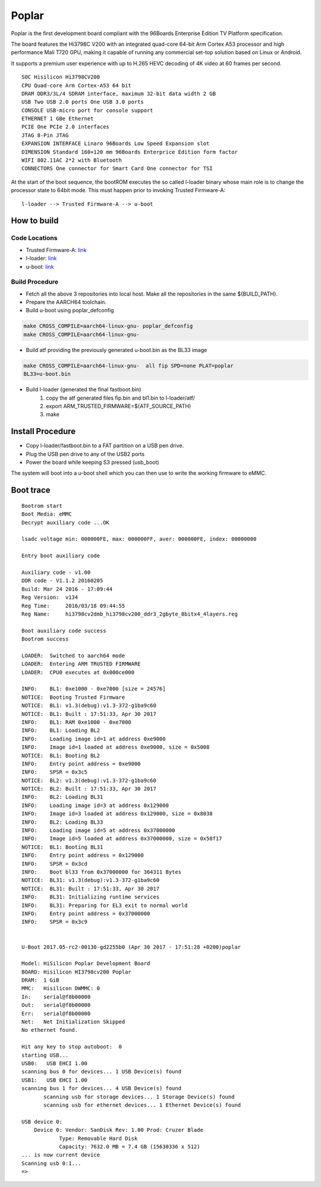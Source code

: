 Poplar
======

Poplar is the first development board compliant with the 96Boards Enterprise
Edition TV Platform specification.

The board features the Hi3798C V200 with an integrated quad-core 64-bit
Arm Cortex A53 processor and high performance Mali T720 GPU, making it capable
of running any commercial set-top solution based on Linux or Android.

It supports a premium user experience with up to H.265 HEVC decoding of 4K
video at 60 frames per second.

::

    SOC Hisilicon Hi3798CV200
    CPU Quad-core Arm Cortex-A53 64 bit
    DRAM DDR3/3L/4 SDRAM interface, maximum 32-bit data width 2 GB
    USB Two USB 2.0 ports One USB 3.0 ports
    CONSOLE USB-micro port for console support
    ETHERNET 1 GBe Ethernet
    PCIE One PCIe 2.0 interfaces
    JTAG 8-Pin JTAG
    EXPANSION INTERFACE Linaro 96Boards Low Speed Expansion slot
    DIMENSION Standard 160×120 mm 96Boards Enterprice Edition form factor
    WIFI 802.11AC 2*2 with Bluetooth
    CONNECTORS One connector for Smart Card One connector for TSI

At the start of the boot sequence, the bootROM executes the so called l-loader
binary whose main role is to change the processor state to 64bit mode. This
must happen prior to invoking Trusted Firmware-A:

::

    l-loader --> Trusted Firmware-A --> u-boot

How to build
------------

Code Locations
~~~~~~~~~~~~~~

-  Trusted Firmware-A:
   `link <https://github.com/ARM-software/arm-trusted-firmware>`__

-  l-loader:
   `link <https://github.com/Linaro/poplar-l-loader.git>`__

-  u-boot:
   `link <http://git.denx.de/u-boot.git>`__

Build Procedure
~~~~~~~~~~~~~~~

-  Fetch all the above 3 repositories into local host.
   Make all the repositories in the same ${BUILD\_PATH}.

-  Prepare the AARCH64 toolchain.

-  Build u-boot using poplar_defconfig

.. code:: bash

       make CROSS_COMPILE=aarch64-linux-gnu- poplar_defconfig
       make CROSS_COMPILE=aarch64-linux-gnu-

-  Build atf providing the previously generated u-boot.bin as the BL33 image

.. code:: bash

       make CROSS_COMPILE=aarch64-linux-gnu-  all fip SPD=none PLAT=poplar
       BL33=u-boot.bin

-  Build l-loader (generated the final fastboot.bin)
       1. copy the atf generated files fip.bin and bl1.bin to l-loader/atf/
       2. export ARM_TRUSTED_FIRMWARE=${ATF_SOURCE_PATH)
       3. make

Install Procedure
-----------------

- Copy l-loader/fastboot.bin to a FAT partition on a USB pen drive.

- Plug the USB pen drive to any of the USB2 ports

- Power the board while keeping S3 pressed (usb_boot)

The system will boot into a u-boot shell which you can then use to write the
working firmware to eMMC.

Boot trace
----------

::

    Bootrom start
    Boot Media: eMMC
    Decrypt auxiliary code ...OK

    lsadc voltage min: 000000FE, max: 000000FF, aver: 000000FE, index: 00000000

    Entry boot auxiliary code

    Auxiliary code - v1.00
    DDR code - V1.1.2 20160205
    Build: Mar 24 2016 - 17:09:44
    Reg Version:  v134
    Reg Time:     2016/03/18 09:44:55
    Reg Name:     hi3798cv2dmb_hi3798cv200_ddr3_2gbyte_8bitx4_4layers.reg

    Boot auxiliary code success
    Bootrom success

    LOADER:  Switched to aarch64 mode
    LOADER:  Entering ARM TRUSTED FIRMWARE
    LOADER:  CPU0 executes at 0x000ce000

    INFO:    BL1: 0xe1000 - 0xe7000 [size = 24576]
    NOTICE:  Booting Trusted Firmware
    NOTICE:  BL1: v1.3(debug):v1.3-372-g1ba9c60
    NOTICE:  BL1: Built : 17:51:33, Apr 30 2017
    INFO:    BL1: RAM 0xe1000 - 0xe7000
    INFO:    BL1: Loading BL2
    INFO:    Loading image id=1 at address 0xe9000
    INFO:    Image id=1 loaded at address 0xe9000, size = 0x5008
    NOTICE:  BL1: Booting BL2
    INFO:    Entry point address = 0xe9000
    INFO:    SPSR = 0x3c5
    NOTICE:  BL2: v1.3(debug):v1.3-372-g1ba9c60
    NOTICE:  BL2: Built : 17:51:33, Apr 30 2017
    INFO:    BL2: Loading BL31
    INFO:    Loading image id=3 at address 0x129000
    INFO:    Image id=3 loaded at address 0x129000, size = 0x8038
    INFO:    BL2: Loading BL33
    INFO:    Loading image id=5 at address 0x37000000
    INFO:    Image id=5 loaded at address 0x37000000, size = 0x58f17
    NOTICE:  BL1: Booting BL31
    INFO:    Entry point address = 0x129000
    INFO:    SPSR = 0x3cd
    INFO:    Boot bl33 from 0x37000000 for 364311 Bytes
    NOTICE:  BL31: v1.3(debug):v1.3-372-g1ba9c60
    NOTICE:  BL31: Built : 17:51:33, Apr 30 2017
    INFO:    BL31: Initializing runtime services
    INFO:    BL31: Preparing for EL3 exit to normal world
    INFO:    Entry point address = 0x37000000
    INFO:    SPSR = 0x3c9


    U-Boot 2017.05-rc2-00130-gd2255b0 (Apr 30 2017 - 17:51:28 +0200)poplar

    Model: HiSilicon Poplar Development Board
    BOARD: Hisilicon HI3798cv200 Poplar
    DRAM:  1 GiB
    MMC:   Hisilicon DWMMC: 0
    In:    serial@f8b00000
    Out:   serial@f8b00000
    Err:   serial@f8b00000
    Net:   Net Initialization Skipped
    No ethernet found.

    Hit any key to stop autoboot:  0
    starting USB...
    USB0:   USB EHCI 1.00
    scanning bus 0 for devices... 1 USB Device(s) found
    USB1:   USB EHCI 1.00
    scanning bus 1 for devices... 4 USB Device(s) found
           scanning usb for storage devices... 1 Storage Device(s) found
           scanning usb for ethernet devices... 1 Ethernet Device(s) found

    USB device 0:
        Device 0: Vendor: SanDisk Rev: 1.00 Prod: Cruzer Blade
                Type: Removable Hard Disk
                Capacity: 7632.0 MB = 7.4 GB (15630336 x 512)
    ... is now current device
    Scanning usb 0:1...
    =>
